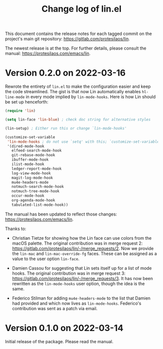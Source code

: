 #+TITLE: Change log of lin.el
#+AUTHOR: Protesilaos Stavrou
#+EMAIL: info@protesilaos.com
#+OPTIONS: ':nil toc:nil num:nil author:nil email:nil

This document contains the release notes for each tagged commit on the
project's main git repository: <https://gitlab.com/protesilaos/lin>.

The newest release is at the top.  For further details, please consult
the manual: <https://protesilaos.com/emacs/lin>.

* Version 0.2.0 on 2022-03-16

Rewrote the entirety of =lin.el= to make the configuration easier and
keep the code streamlined.  The gist is that now Lin automatically
enables ~hl-line-mode~ in every mode implied by ~lin-mode-hooks~.  Here
is how Lin should be set up henceforth:

#+begin_src emacs-lisp
(require 'lin)

(setq lin-face 'lin-blue) ; check doc string for alternative styles

(lin-setup) ; Either run this or change `lin-mode-hooks'

(customize-set-variable
 'lin-mode-hooks ; do not use `setq' with this; `customize-set-variable' runs `lin-setup' automatically
 '(dired-mode-hook
   elfeed-search-mode-hook
   git-rebase-mode-hook
   ibuffer-mode-hook
   ilist-mode-hook
   ledger-report-mode-hook
   log-view-mode-hook
   magit-log-mode-hook
   mu4e-headers-mode
   notmuch-search-mode-hook
   notmuch-tree-mode-hook
   occur-mode-hook
   org-agenda-mode-hook
   tabulated-list-mode-hook))
#+end_src

The manual has been updated to reflect those changes:
<https://protesilaos.com/emacs/lin>.

Thanks to:

+ Christian Tietze for showing how the Lin face can use colors from the
  macOS palette.  The original contribution was in merge request 2:
  <https://gitlab.com/protesilaos/lin/-/merge_requests/2>.  Now we
  provide the ~lin-mac~ and ~lin-mac-override-fg~ faces.  These can be
  assigned as a value to the user option ~lin-face~.

+ Damien Cassou for suggesting that Lin sets itself up for a list of
  mode hooks.  The original contribution was in merge request 3:
  <https://gitlab.com/protesilaos/lin/-/merge_requests/3>.  It has now
  been rewritten as the ~lin-mode-hooks~ user option, though the idea is
  the same.

+ Federico Stilman for adding ~mu4e-headers-mode~ to the list that
  Damien had provided and which now lives as ~lin-mode-hooks~.
  Federico's contribution was sent as a patch via email.

* Version 0.1.0 on 2022-03-14

Initial release of the package.  Please read the manual.

